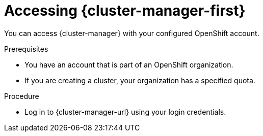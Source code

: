// Module included in the following assemblies:
//
// ocm/ocm-overview.adoc

:_mod-docs-content-type: PROCEDURE
[id="accessing-ocm_{context}"]
= Accessing {cluster-manager-first}

You can access {cluster-manager} with your configured OpenShift account.

.Prerequisites

* You have an account that is part of an OpenShift organization.
* If you are creating a cluster, your organization has a specified quota.

.Procedure

* Log in to {cluster-manager-url} using your login credentials.